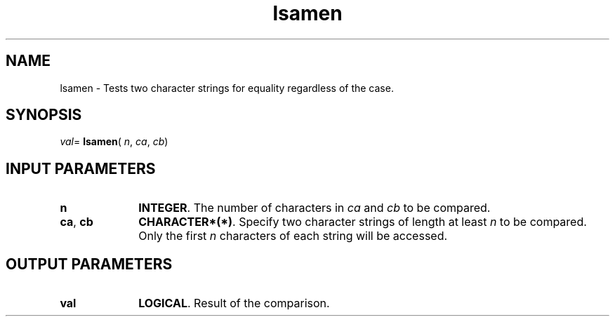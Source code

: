 .\" Copyright (c) 2002 \- 2008 Intel Corporation
.\" All rights reserved.
.\"
.TH lsamen 3 "Intel Corporation" "Copyright(C) 2002 \- 2008" "Intel(R) Math Kernel Library"
.SH NAME
lsamen \- Tests two character strings for equality regardless of the case.
.SH SYNOPSIS
.PP
\fIval\fR= \fBlsamen\fR( \fIn\fR, \fIca\fR, \fIcb\fR)
.SH INPUT PARAMETERS

.TP 10
\fBn\fR
.NL
\fBINTEGER\fR.  The number of characters in \fIca\fR and \fIcb\fR to be compared. 
.TP 10
\fBca\fR, \fBcb\fR
.NL
\fBCHARACTER*(*)\fR.  Specify two character strings of length at least \fIn\fR to be compared. Only the first \fIn\fR characters of each string will be accessed.
.SH OUTPUT PARAMETERS

.TP 10
\fBval\fR
.NL
\fBLOGICAL\fR.  Result of the comparison.

